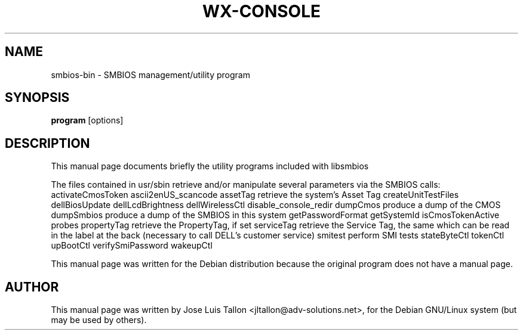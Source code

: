 .\"                                      Hey, EMACS: -*- nroff -*-
.\" First parameter, NAME, should be all caps
.\" Second parameter, SECTION, should be 1-8, maybe w/ subsection
.\" other parameters are allowed: see man(7), man(1)
.TH WX-CONSOLE 1 "Apr 28, 2004" "Kern Sibbald&John Walker" "Network backup, recovery and verification"
.\" Please adjust this date whenever revising the manpage.
.\"
.SH NAME
 smbios-bin \- SMBIOS management/utility program
.SH SYNOPSIS
.B program
.RI [options]
.br
.SH DESCRIPTION
This manual page documents briefly the utility programs included with libsmbios
.PP
The files contained in usr/sbin retrieve and/or manipulate several
parameters via the SMBIOS calls:
.BR
.RI activateCmosToken
.RI ascii2enUS_scancode
.RI assetTag
retrieve the system's Asset Tag
.RI createUnitTestFiles
.RI dellBiosUpdate
.RI dellLcdBrightness
.RI dellWirelessCtl
.RI disable_console_redir
.RI dumpCmos
produce a dump of the CMOS
.RI dumpSmbios
produce a dump of the SMBIOS in this system
.RI getPasswordFormat
.RI getSystemId
.RI isCmosTokenActive
.RI probes
.RI propertyTag
retrieve the PropertyTag, if set
.RI serviceTag
retrieve the Service Tag, the same which can be read in the label at the
back (necessary to call DELL's customer service)
.RI smitest
perform SMI tests
.RI stateByteCtl
.RI tokenCtl
.RI upBootCtl
.RI verifySmiPassword
.RI wakeupCtl

.PP
This manual page was written for the Debian distribution
because the original program does not have a manual page.
.PP
.SH AUTHOR
This manual page was written by Jose Luis Tallon
.nh 
<jltallon@adv\-solutions.net>,
for the Debian GNU/Linux system (but may be used by others).
